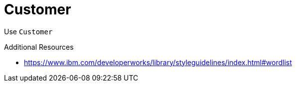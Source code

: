 :navtitle: Customer
:keywords: reference, rule, Customer

= Customer

Use `Customer` 

.Additional Resources

* link:https://www.ibm.com/developerworks/library/styleguidelines/index.html#wordlist[]

